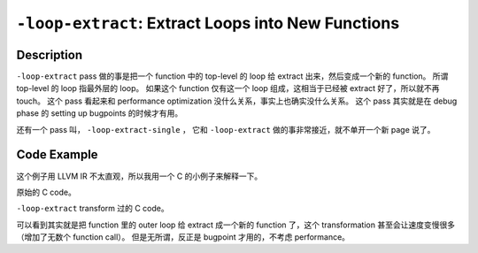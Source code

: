``-loop-extract``: Extract Loops into New Functions
=====

Description
--------

``-loop-extract`` pass 做的事是把一个 function 中的 top-level 的 loop 给 extract 出来，然后变成一个新的 function。
所谓 top-level 的 loop 指最外层的 loop。
如果这个 function 仅有这一个 loop 组成，这相当于已经被 extract 好了，所以就不再 touch。
这个 pass 看起来和 performance optimization 没什么关系，事实上也确实没什么关系。
这个 pass 其实就是在 debug phase 的 setting up bugpoints 的时候才有用。

还有一个 pass 叫， ``-loop-extract-single`` ， 它和 ``-loop-extract`` 做的事非常接近，就不单开一个新 page 说了。

Code Example
--------

这个例子用 LLVM IR 不太直观，所以我用一个 C 的小例子来解释一下。

原始的 C code。

.. code-block:: C
    :emphasize-lines: 2,3,4

    int yafan(int yafan_paper_count) {
        for(int i=0; i<100; i++) // Most outter loop in function
            for(int j=0; j<100; j++)
                yafan_paper_count++;
        yafan_paper_count ++;
        return yafan_paper_count;
    }

``-loop-extract`` transform 过的 C code。

.. code-block:: C
    :emphasize-lines: 2

    int yafan(int yafan_paper_count) {
        yafan_paper_count = shihui(yafan_paper_count);
        yafan_paper_count ++;
        return yafan_paper_count;
    }

    int shihui(int shihui_paper_count) { // extract this loop to a new function
        for(int i=0; i<100; i++)
            for(int j=0; j<100; j++)
                    shihui_paper_count++;
        return shihui_paper_count;
    }

可以看到其实就是把 function 里的 outer loop 给 extract 成一个新的 function 了，这个 transformation 甚至会让速度变慢很多（增加了无数个 function call）。
但是无所谓，反正是 bugpoint 才用的，不考虑 performance。
